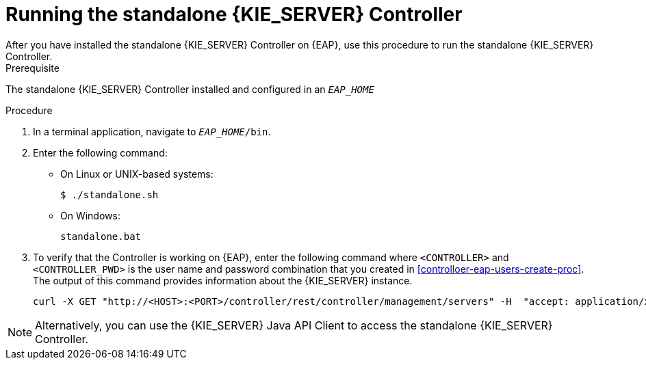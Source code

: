 [id='controller-eap-run-proc']
= Running the standalone {KIE_SERVER} Controller
After you have installed the standalone {KIE_SERVER} Controller on {EAP}, use this procedure to run the standalone {KIE_SERVER} Controller.

.Prerequisite
The standalone {KIE_SERVER} Controller installed and configured in an `__EAP_HOME__`

.Procedure
. In a terminal application, navigate to `__EAP_HOME__/bin`.
. Enter the following command:
** On Linux or UNIX-based systems:
+
[source,bash]
----
$ ./standalone.sh
----
** On Windows:
+
[source,bash]
----
standalone.bat
----
. To verify that the Controller is working on {EAP}, enter the following command where `<CONTROLLER>` and `<CONTROLLER_PWD>` is the user name and password combination that you created in <<controlloer-eap-users-create-proc>>. The output of this command provides information about the {KIE_SERVER} instance.
+
[source]
----
curl -X GET "http://<HOST>:<PORT>/controller/rest/controller/management/servers" -H  "accept: application/xml" -u '<CONTROLLER>:<CONTROLLER_PWD>'
----

[NOTE]
====
Alternatively, you can use the {KIE_SERVER} Java API Client to access the standalone {KIE_SERVER} Controller.
====
